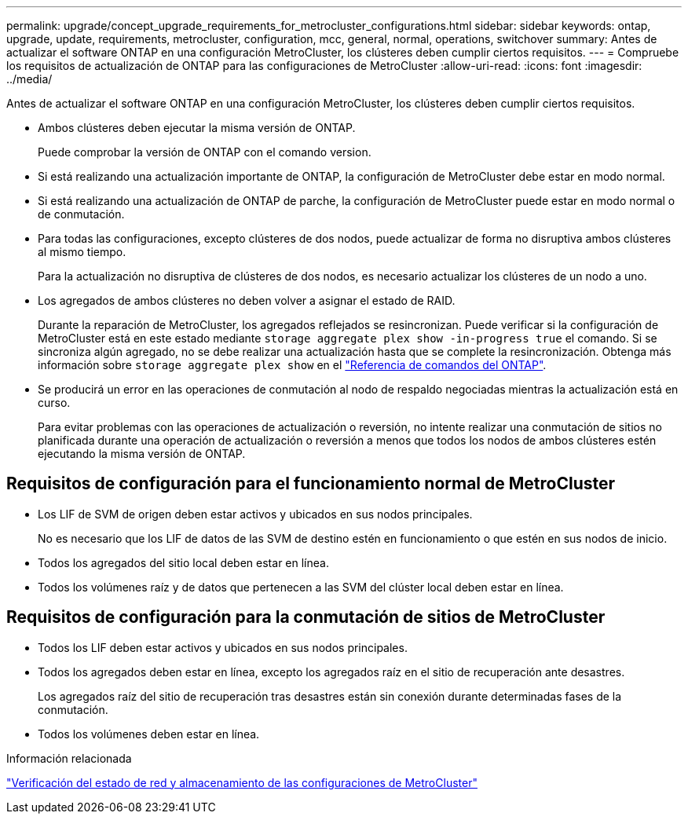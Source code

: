 ---
permalink: upgrade/concept_upgrade_requirements_for_metrocluster_configurations.html 
sidebar: sidebar 
keywords: ontap, upgrade, update, requirements, metrocluster, configuration, mcc, general, normal, operations, switchover 
summary: Antes de actualizar el software ONTAP en una configuración MetroCluster, los clústeres deben cumplir ciertos requisitos. 
---
= Compruebe los requisitos de actualización de ONTAP para las configuraciones de MetroCluster
:allow-uri-read: 
:icons: font
:imagesdir: ../media/


[role="lead"]
Antes de actualizar el software ONTAP en una configuración MetroCluster, los clústeres deben cumplir ciertos requisitos.

* Ambos clústeres deben ejecutar la misma versión de ONTAP.
+
Puede comprobar la versión de ONTAP con el comando version.

* Si está realizando una actualización importante de ONTAP, la configuración de MetroCluster debe estar en modo normal.
* Si está realizando una actualización de ONTAP de parche, la configuración de MetroCluster puede estar en modo normal o de conmutación.
* Para todas las configuraciones, excepto clústeres de dos nodos, puede actualizar de forma no disruptiva ambos clústeres al mismo tiempo.
+
Para la actualización no disruptiva de clústeres de dos nodos, es necesario actualizar los clústeres de un nodo a uno.

* Los agregados de ambos clústeres no deben volver a asignar el estado de RAID.
+
Durante la reparación de MetroCluster, los agregados reflejados se resincronizan. Puede verificar si la configuración de MetroCluster está en este estado mediante `storage aggregate plex show -in-progress true` el comando. Si se sincroniza algún agregado, no se debe realizar una actualización hasta que se complete la resincronización. Obtenga más información sobre `storage aggregate plex show` en el link:https://docs.netapp.com/us-en/ontap-cli/storage-aggregate-plex-show.html["Referencia de comandos del ONTAP"^].

* Se producirá un error en las operaciones de conmutación al nodo de respaldo negociadas mientras la actualización está en curso.
+
Para evitar problemas con las operaciones de actualización o reversión, no intente realizar una conmutación de sitios no planificada durante una operación de actualización o reversión a menos que todos los nodos de ambos clústeres estén ejecutando la misma versión de ONTAP.





== Requisitos de configuración para el funcionamiento normal de MetroCluster

* Los LIF de SVM de origen deben estar activos y ubicados en sus nodos principales.
+
No es necesario que los LIF de datos de las SVM de destino estén en funcionamiento o que estén en sus nodos de inicio.

* Todos los agregados del sitio local deben estar en línea.
* Todos los volúmenes raíz y de datos que pertenecen a las SVM del clúster local deben estar en línea.




== Requisitos de configuración para la conmutación de sitios de MetroCluster

* Todos los LIF deben estar activos y ubicados en sus nodos principales.
* Todos los agregados deben estar en línea, excepto los agregados raíz en el sitio de recuperación ante desastres.
+
Los agregados raíz del sitio de recuperación tras desastres están sin conexión durante determinadas fases de la conmutación.

* Todos los volúmenes deben estar en línea.


.Información relacionada
link:task_verifying_the_networking_and_storage_status_for_metrocluster_cluster_is_ready.html["Verificación del estado de red y almacenamiento de las configuraciones de MetroCluster"]
